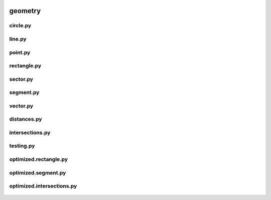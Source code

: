  .. _geometry:

geometry
========

 .. _geometry.circle:

circle.py
---------

 .. automodule:: geometry.circle
    :members:
    :undoc-members:

 .. _geometry.line:

line.py
-------

 .. automodule:: geometry.line
    :members:
    :undoc-members:

 .. _geometry.point:

point.py
--------

 .. automodule:: geometry.point
    :members:
    :undoc-members:

 .. _geometry.rectangle:

rectangle.py
------------

 .. automodule:: geometry.rectangle
    :members:
    :undoc-members:

 .. _geometry.sector:

sector.py
---------

 .. automodule:: geometry.sector
    :members:
    :undoc-members:

 .. _geometry.segment:

segment.py
----------

 .. automodule:: geometry.segment
    :members:
    :undoc-members:

 .. _geometry.vector:

vector.py
---------

 .. automodule:: geometry.vector
    :members:
    :undoc-members:

 .. _geometry.distances:

distances.py
------------

 .. automodule:: geometry.distances
    :members:
    :undoc-members:

 .. _geometry.intersections:

intersections.py
----------------

 .. automodule:: geometry.intersections
    :members:
    :undoc-members:

 .. _geometry.testing:

testing.py
----------

 .. automodule:: geometry.testing
    :members:
    :undoc-members:

 .. _geometry.optimized.rectangle:

optimized.rectangle.py
----------------------

 .. automodule:: geometry.optimized.rectangle
    :members:
    :undoc-members:

 .. _geometry.optimized.segment:

optimized.segment.py
--------------------

 .. automodule:: geometry.optimized.segment
    :members:
    :undoc-members:

 .. _geometry.optimized.intersections:

optimized.intersections.py
--------------------------

 .. automodule:: geometry.optimized.intersections
    :members:
    :undoc-members:
